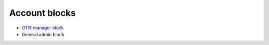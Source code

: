 ==========================
Account blocks
==========================

* `OTIS manager block <https://www.illinoislegalaid.org/block/6>`_
* General admin block

